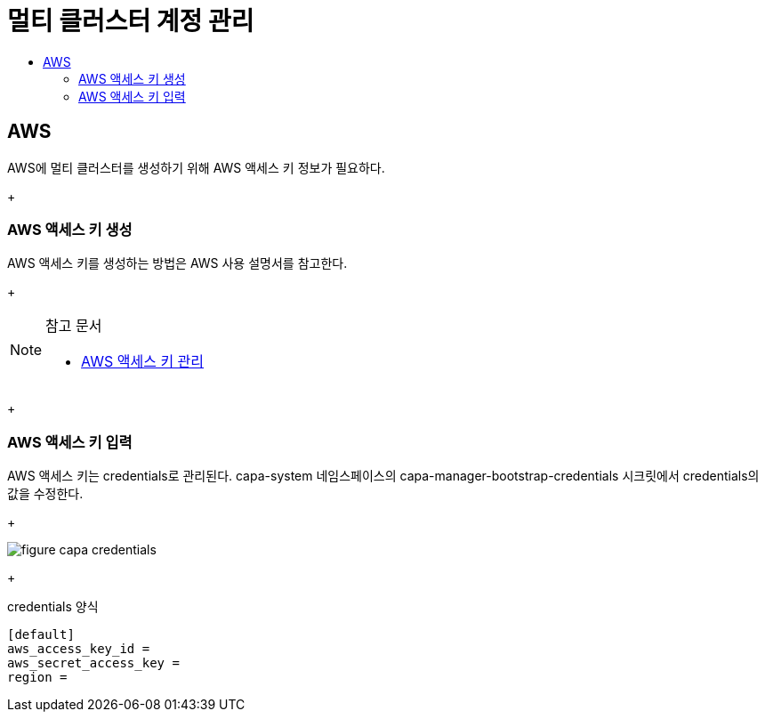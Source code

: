 = 멀티 클러스터 계정 관리
:toc:
:toc-title:

== AWS 
AWS에 멀티 클러스터를 생성하기 위해 AWS 액세스 키 정보가 필요하다.
+

=== AWS 액세스 키 생성
AWS 액세스 키를 생성하는 방법은 AWS 사용 설명서를 참고한다. 
+

[NOTE]
.참고 문서
====
* link:https://docs.aws.amazon.com/ko_kr/IAM/latest/UserGuide/id_credentials_access-keys.html#Using_CreateAccessKey/[AWS 액세스 키 관리]
====
+

=== AWS 액세스 키 입력
AWS 액세스 키는 credentials로 관리된다. 
capa-system 네임스페이스의 capa-manager-bootstrap-credentials 시크릿에서 credentials의 값을 수정한다. 
+

image::../images/figure_capa_credentials.png[]
+

.credentials 양식
----
[default]
aws_access_key_id = 
aws_secret_access_key = 
region = 
----
